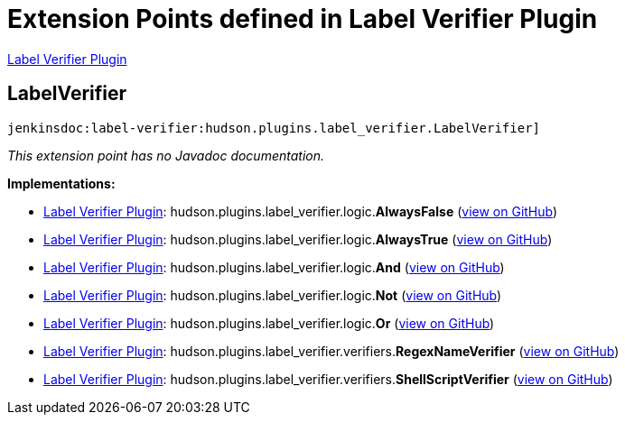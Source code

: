= Extension Points defined in Label Verifier Plugin

https://plugins.jenkins.io/label-verifier[Label Verifier Plugin]

== LabelVerifier
`jenkinsdoc:label-verifier:hudson.plugins.label_verifier.LabelVerifier]`

_This extension point has no Javadoc documentation._

**Implementations:**

* https://plugins.jenkins.io/label-verifier[Label Verifier Plugin]: hudson.+++<wbr/>+++plugins.+++<wbr/>+++label_verifier.+++<wbr/>+++logic.+++<wbr/>+++**AlwaysFalse** (link:https://github.com/jenkinsci/label-verifier-plugin/search?q=AlwaysFalse&type=Code[view on GitHub])
* https://plugins.jenkins.io/label-verifier[Label Verifier Plugin]: hudson.+++<wbr/>+++plugins.+++<wbr/>+++label_verifier.+++<wbr/>+++logic.+++<wbr/>+++**AlwaysTrue** (link:https://github.com/jenkinsci/label-verifier-plugin/search?q=AlwaysTrue&type=Code[view on GitHub])
* https://plugins.jenkins.io/label-verifier[Label Verifier Plugin]: hudson.+++<wbr/>+++plugins.+++<wbr/>+++label_verifier.+++<wbr/>+++logic.+++<wbr/>+++**And** (link:https://github.com/jenkinsci/label-verifier-plugin/search?q=And&type=Code[view on GitHub])
* https://plugins.jenkins.io/label-verifier[Label Verifier Plugin]: hudson.+++<wbr/>+++plugins.+++<wbr/>+++label_verifier.+++<wbr/>+++logic.+++<wbr/>+++**Not** (link:https://github.com/jenkinsci/label-verifier-plugin/search?q=Not&type=Code[view on GitHub])
* https://plugins.jenkins.io/label-verifier[Label Verifier Plugin]: hudson.+++<wbr/>+++plugins.+++<wbr/>+++label_verifier.+++<wbr/>+++logic.+++<wbr/>+++**Or** (link:https://github.com/jenkinsci/label-verifier-plugin/search?q=Or&type=Code[view on GitHub])
* https://plugins.jenkins.io/label-verifier[Label Verifier Plugin]: hudson.+++<wbr/>+++plugins.+++<wbr/>+++label_verifier.+++<wbr/>+++verifiers.+++<wbr/>+++**RegexNameVerifier** (link:https://github.com/jenkinsci/label-verifier-plugin/search?q=RegexNameVerifier&type=Code[view on GitHub])
* https://plugins.jenkins.io/label-verifier[Label Verifier Plugin]: hudson.+++<wbr/>+++plugins.+++<wbr/>+++label_verifier.+++<wbr/>+++verifiers.+++<wbr/>+++**ShellScriptVerifier** (link:https://github.com/jenkinsci/label-verifier-plugin/search?q=ShellScriptVerifier&type=Code[view on GitHub])

